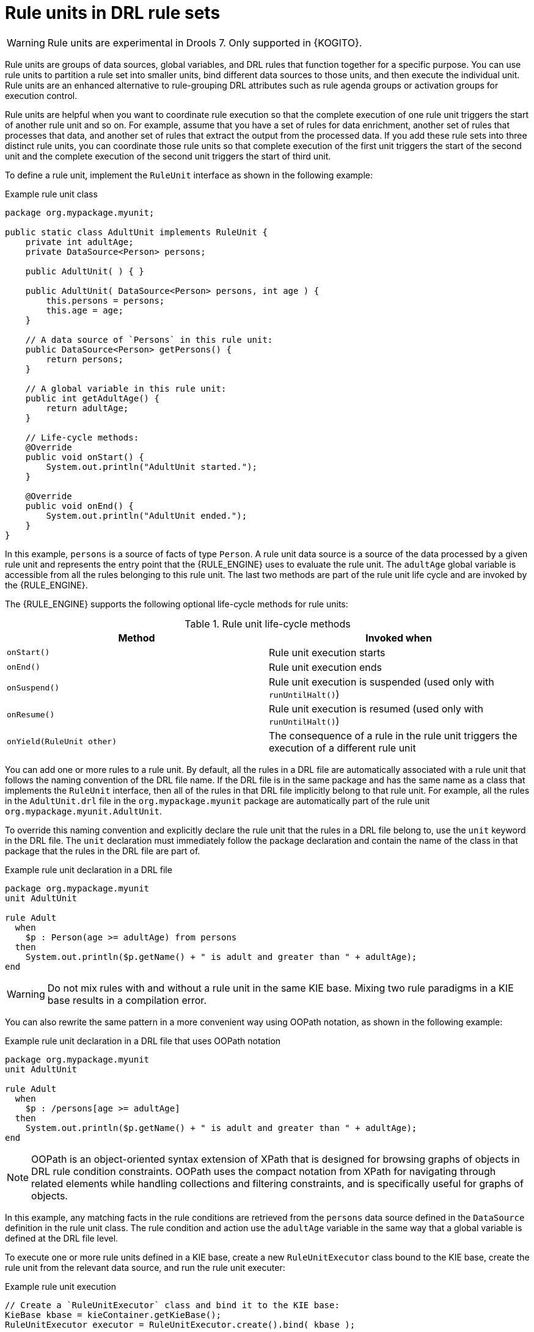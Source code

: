 [id='drl-rule-units-con_{context}']

= Rule units in DRL rule sets

WARNING: Rule units are experimental in Drools 7. Only supported in {KOGITO}.

Rule units are groups of data sources, global variables, and DRL rules that function together for a specific purpose. You can use rule units to partition a rule set into smaller units, bind different data sources to those units, and then execute the individual unit. Rule units are an enhanced alternative to rule-grouping DRL attributes such as rule agenda groups or activation groups for execution control.

Rule units are helpful when you want to coordinate rule execution so that the complete execution of one rule unit triggers the start of another rule unit and so on. For example, assume that you have a set of rules for data enrichment, another set of rules that processes that data, and another set of rules that extract the output from the processed data. If you add these rule sets into three distinct rule units, you can coordinate those rule units so that complete execution of the first unit triggers the start of the second unit and the complete execution of the second unit triggers the start of third unit.

To define a rule unit, implement the `RuleUnit` interface as shown in the following example:

.Example rule unit class
[source,java]
----
package org.mypackage.myunit;

public static class AdultUnit implements RuleUnit {
    private int adultAge;
    private DataSource<Person> persons;

    public AdultUnit( ) { }

    public AdultUnit( DataSource<Person> persons, int age ) {
        this.persons = persons;
        this.age = age;
    }

    // A data source of `Persons` in this rule unit:
    public DataSource<Person> getPersons() {
        return persons;
    }

    // A global variable in this rule unit:
    public int getAdultAge() {
        return adultAge;
    }

    // Life-cycle methods:
    @Override
    public void onStart() {
        System.out.println("AdultUnit started.");
    }

    @Override
    public void onEnd() {
        System.out.println("AdultUnit ended.");
    }
}
----

In this example, `persons` is a source of facts of type `Person`. A rule unit data source is a source of the data processed by a given rule unit and represents the entry point that the {RULE_ENGINE} uses to evaluate the rule unit. The `adultAge` global variable is accessible from all the rules belonging to this rule unit. The last two methods are part of the rule unit life cycle and are invoked by the {RULE_ENGINE}.

The {RULE_ENGINE} supports the following optional life-cycle methods for rule units:

[cols="2", options="header"]
.Rule unit life-cycle methods
|===
|Method
|Invoked when

|`onStart()`
|Rule unit execution starts

|`onEnd()`
|Rule unit execution ends

|`onSuspend()`
|Rule unit execution is suspended (used only with `runUntilHalt()`)

|`onResume()`
|Rule unit execution is resumed (used only with `runUntilHalt()`)

|`onYield(RuleUnit other)`
|The consequence of a rule in the rule unit triggers the execution of a different rule unit
|===

You can add one or more rules to a rule unit. By default, all the rules in a DRL file are automatically associated with a rule unit that follows the naming convention of the DRL file name. If the DRL file is in the same package and has the same name as a class that implements the `RuleUnit` interface, then all of the rules in that DRL file implicitly belong to that rule unit. For example, all the rules in the `AdultUnit.drl` file in the `org.mypackage.myunit` package are automatically part of the rule unit `org.mypackage.myunit.AdultUnit`.

To override this naming convention and explicitly declare the rule unit that the rules in a DRL file belong to, use the `unit` keyword in the DRL file. The `unit` declaration must immediately follow the package declaration and contain the name of the class in that package that the rules in the DRL file are part of.

.Example rule unit declaration in a DRL file
[source]
----
package org.mypackage.myunit
unit AdultUnit

rule Adult
  when
    $p : Person(age >= adultAge) from persons
  then
    System.out.println($p.getName() + " is adult and greater than " + adultAge);
end
----

WARNING: Do not mix rules with and without a rule unit in the same KIE base. Mixing two rule paradigms in a KIE base results in a compilation error.

You can also rewrite the same pattern in a more convenient way using OOPath notation, as shown in the following example:

.Example rule unit declaration in a DRL file that uses OOPath notation
[source]
----
package org.mypackage.myunit
unit AdultUnit

rule Adult
  when
    $p : /persons[age >= adultAge]
  then
    System.out.println($p.getName() + " is adult and greater than " + adultAge);
end
----

NOTE: OOPath is an object-oriented syntax extension of XPath that is designed for browsing graphs of objects in DRL rule condition constraints. OOPath uses the compact notation from XPath for navigating through related elements while handling collections and filtering constraints, and is specifically useful for graphs of objects.

In this example, any matching facts in the rule conditions are retrieved from the `persons` data source defined in the `DataSource` definition in the rule unit class. The rule condition and action use the `adultAge` variable in the same way that a global variable is defined at the DRL file level.

To execute one or more rule units defined in a KIE base, create a new `RuleUnitExecutor` class bound to the KIE base, create the rule unit from the relevant data source, and run the rule unit executer:

.Example rule unit execution
[source,java]
----
// Create a `RuleUnitExecutor` class and bind it to the KIE base:
KieBase kbase = kieContainer.getKieBase();
RuleUnitExecutor executor = RuleUnitExecutor.create().bind( kbase );

// Create the `AdultUnit` rule unit using the `persons` data source and run the executor:
RuleUnit adultUnit = new AdultUnit(persons, 18);
executor.run( adultUnit );
----

Rules are executed by the `RuleUnitExecutor` class. The `RuleUnitExecutor` class creates KIE sessions and adds the required `DataSource` objects to those sessions, and then executes the rules based on the `RuleUnit` that is passed as a parameter to the `run()` method.

The example execution code produces the following output when the relevant `Person` facts are inserted in the `persons` data source:

.Example rule unit execution output
[source]
----
org.mypackage.myunit.AdultUnit started.
Jane is adult and greater than 18
John is adult and greater than 18
org.mypackage.myunit.AdultUnit ended.
----

Instead of explicitly creating the rule unit instance, you can register the rule unit variables in the executor and pass to the executor the rule unit class that you want to run, and then the executor creates an instance of the rule unit. You can then set the `DataSource` definition and other variables as needed before running the rule unit.

.Alternate rule unit execution option with registered variables
[source,java]
----
executor.bindVariable( "persons", persons );
        .bindVariable( "adultAge", 18 );
executor.run( AdultUnit.class );
----

The name that you pass to the `RuleUnitExecutor.bindVariable()` method is used at run time to bind the variable to the field of the rule unit class with the same name. In the previous example, the `RuleUnitExecutor` inserts into the new rule unit the data source bound to the `"persons"` name and inserts the value `18` bound to the String `"adultAge"` into the fields with the corresponding names inside the `AdultUnit` class.

To override this default variable-binding behavior, use the `@UnitVar` annotation to explicitly define a logical binding name for each field of the rule unit class. For example, the field bindings in the following class are redefined with alternative names:

.Example code to modify variable binding names with `@UnitVar`
[source,java]
----
package org.mypackage.myunit;

public static class AdultUnit implements RuleUnit {
    @UnitVar("minAge")
    private int adultAge = 18;

    @UnitVar("data")
    private DataSource<Person> persons;
}
----

You can then bind the variables to the executor using those alternative names and run the rule unit:

.Example rule unit execution with modified variable names
[source,java]
----
executor.bindVariable( "data", persons );
        .bindVariable( "minAge", 18 );
executor.run( AdultUnit.class );
----

You can execute a rule unit in _passive mode_ by using the `run()` method (equivalent to invoking `fireAllRules()` on a KIE session)
or in _active mode_ using the `runUntilHalt()` method (equivalent to invoking `fireUntilHalt()` on a KIE session). By default, the {RULE_ENGINE} runs in _passive mode_ and evaluates rule units only when a user or an application explicitly calls `run()` (or `fireAllRules()` for standard rules). If a user or application calls `runUntilHalt()` for rule units (or `fireUntilHalt()` for standard rules), the {RULE_ENGINE} starts in _active mode_ and evaluates rule units continually until the user or application explicitly calls `halt()`.

If you use the `runUntilHalt()` method, invoke the method on a separate execution thread to avoid blocking the main thread:

.Example rule unit execution with `runUntilHalt()` on a separate thread
[source,java]
----
new Thread( () -> executor.runUntilHalt( adultUnit ) ).start();
----

== Data sources for rule units

A rule unit data source is a source of the data processed by a given rule unit and represents the entry point that the {RULE_ENGINE} uses to evaluate the rule unit. A rule unit can have zero or more data sources and each `DataSource` definition declared inside a rule unit can correspond to a different entry point into the rule unit executor. Multiple rule units can share a single data source, but each rule unit must use different entry points through which the same objects are inserted.

You can create a `DataSource` definition with a fixed set of data in a rule unit class, as shown in the following example:

.Example data source definition
[source,java]
----
DataSource<Person> persons = DataSource.create( new Person( "John", 42 ),
                                                new Person( "Jane", 44 ),
                                                new Person( "Sally", 4 ) );
----

Because a data source represents the entry point of the rule unit, you can insert, update, or delete facts in a rule unit:

.Example code to insert, modify, and delete a fact in a rule unit
[source,java]
----
// Insert a fact:
Person john = new Person( "John", 42 );
FactHandle johnFh = persons.insert( john );

// Modify the fact and optionally specify modified properties (for property reactivity):
john.setAge( 43 );
persons.update( johnFh, john, "age" );

// Delete the fact:
persons.delete( johnFh );
----

== Rule unit execution control

Rule units are helpful when you want to coordinate rule execution so that the execution of one rule unit triggers the start of another rule unit and so on.

To facilitate rule unit execution control, the {RULE_ENGINE} supports the following rule unit methods that you can use in DRL rule actions to coordinate the execution of rule units:

* `drools.run()`: Triggers the execution of a specified rule unit class. This method imperatively interrupts the execution of the rule unit and activates the other specified rule unit.
* `drools.guard()`: Prevents (guards) a specified rule unit class from being executed until the associated rule condition is met. This method declaratively schedules the execution of the other specified rule unit. When the {RULE_ENGINE} produces at least one match for the condition in the guarding rule, the guarded rule unit is considered active. A rule unit can contain multiple guarding rules.

As an example of the `drools.run()` method, consider the following DRL rules that each belong to a specified rule unit. The `NotAdult` rule uses the `drools.run( AdultUnit.class )` method to trigger the execution of the `AdultUnit` rule unit:

.Example DRL rules with controlled execution using `drools.run()`
[source]
----
package org.mypackage.myunit
unit AdultUnit

rule Adult
  when
    Person(age >= 18, $name : name) from persons
  then
    System.out.println($name + " is adult");
end
----

[source]
----
package org.mypackage.myunit
unit NotAdultUnit

rule NotAdult
  when
    $p : Person(age < 18, $name : name) from persons
  then
    System.out.println($name + " is NOT adult");
    modify($p) { setAge(18); }
    drools.run( AdultUnit.class );
end
----

The example also uses a `RuleUnitExecutor` class created from the KIE base that was built from these rules and a `DataSource` definition of `persons` bound to it:

.Example rule executor and data source definitions
[source,java]
----
RuleUnitExecutor executor = RuleUnitExecutor.create().bind( kbase );
DataSource<Person> persons = executor.newDataSource( "persons",
                                                     new Person( "John", 42 ),
                                                     new Person( "Jane", 44 ),
                                                     new Person( "Sally", 4 ) );
----

In this case, the example creates the `DataSource` definition directly from the `RuleUnitExecutor` class and binds it to the `"persons"` variable in a single statement.

The example execution code produces the following output when the relevant `Person` facts are inserted in the `persons` data source:

.Example rule unit execution output
[source]
----
Sally is NOT adult
John is adult
Jane is adult
Sally is adult
----

The `NotAdult` rule detects a match when evaluating the person `"Sally"`, who is under 18 years old. The rule then modifies
her age to `18` and uses the `drools.run( AdultUnit.class )` method to trigger the execution of the `AdultUnit` rule unit. The `AdultUnit` rule unit contains a rule that can now be executed for all of the 3 `persons` in the `DataSource` definition.

As an example of the `drools.guard()` method, consider the following `BoxOffice` class and `BoxOfficeUnit` rule unit class:

.Example `BoxOffice` class
[source,java]
----
public class BoxOffice {
    private boolean open;

    public BoxOffice( boolean open ) {
        this.open = open;
    }

    public boolean isOpen() {
        return open;
    }

    public void setOpen( boolean open ) {
        this.open = open;
    }
}
----

.Example `BoxOfficeUnit` rule unit class
[source,java]
----
public class BoxOfficeUnit implements RuleUnit {
    private DataSource<BoxOffice> boxOffices;

    public DataSource<BoxOffice> getBoxOffices() {
        return boxOffices;
    }
}
----

The example also uses the following `TicketIssuerUnit` rule unit class to keep selling box office tickets for the event as long as at least one box office is open. This rule unit uses `DataSource` definitions of `persons` and `tickets`:

.Example `TicketIssuerUnit` rule unit class
[source,java]
----
public class TicketIssuerUnit implements RuleUnit {
    private DataSource<Person> persons;
    private DataSource<AdultTicket> tickets;

    private List<String> results;

    public TicketIssuerUnit() { }

    public TicketIssuerUnit( DataSource<Person> persons, DataSource<AdultTicket> tickets ) {
        this.persons = persons;
        this.tickets = tickets;
    }

    public DataSource<Person> getPersons() {
        return persons;
    }

    public DataSource<AdultTicket> getTickets() {
        return tickets;
    }

    public List<String> getResults() {
        return results;
    }
}
----

The `BoxOfficeUnit` rule unit contains a `BoxOfficeIsOpen` DRL rule that uses the `drools.guard( TicketIssuerUnit.class )` method to guard the execution of the `TicketIssuerUnit` rule unit that distributes the event tickets, as shown in the following DRL rule examples:


.Example DRL rules with controlled execution using `drools.guard()`
[source]
----
package org.mypackage.myunit;
unit TicketIssuerUnit;

rule IssueAdultTicket when
    $p: /persons[ age >= 18 ]
then
    tickets.insert(new AdultTicket($p));
end
rule RegisterAdultTicket when
    $t: /tickets
then
    results.add( $t.getPerson().getName() );
end
----

[source]
----
package org.mypackage.myunit;
unit BoxOfficeUnit;

rule BoxOfficeIsOpen
  when
    $box: /boxOffices[ open ]
  then
    drools.guard( TicketIssuerUnit.class );
end
----

In this example, so long as at least one box office is `open`, the guarded `TicketIssuerUnit` rule unit is active and distributes event tickets. When no more box offices are in `open` state, the guarded `TicketIssuerUnit` rule unit is prevented from being executed.

The following example class illustrates a more complete box office scenario:

.Example class for the box office scenario
[source,java]
----
DataSource<Person> persons = executor.newDataSource( "persons" );
DataSource<BoxOffice> boxOffices = executor.newDataSource( "boxOffices" );
DataSource<AdultTicket> tickets = executor.newDataSource( "tickets" );

List<String> list = new ArrayList<>();
executor.bindVariable( "results", list );

// Two box offices are open:
BoxOffice office1 = new BoxOffice(true);
FactHandle officeFH1 = boxOffices.insert( office1 );
BoxOffice office2 = new BoxOffice(true);
FactHandle officeFH2 = boxOffices.insert( office2 );

persons.insert(new Person("John", 40));

// Execute `BoxOfficeIsOpen` rule, run `TicketIssuerUnit` rule unit, and execute `RegisterAdultTicket` rule:
executor.run(BoxOfficeUnit.class);

assertEquals( 1, list.size() );
assertEquals( "John", list.get(0) );
list.clear();

persons.insert(new Person("Matteo", 30));

// Execute `RegisterAdultTicket` rule:
executor.run(BoxOfficeUnit.class);

assertEquals( 1, list.size() );
assertEquals( "Matteo", list.get(0) );
list.clear();

// One box office is closed, the other is open:
office1.setOpen(false);
boxOffices.update(officeFH1, office1);
persons.insert(new Person("Mark", 35));
executor.run(BoxOfficeUnit.class);

assertEquals( 1, list.size() );
assertEquals( "Mark", list.get(0) );
list.clear();

// All box offices are closed:
office2.setOpen(false);
boxOffices.update(officeFH2, office2); // Guarding rule is no longer true.
persons.insert(new Person("Edson", 35));
executor.run(BoxOfficeUnit.class); // No execution

assertEquals( 0, list.size() );
----

== Rule unit identity conflicts

In rule unit execution scenarios with guarded rule units, a rule can guard multiple rule units and at the same time a rule unit can be guarded and then activated by multiple rules. For these two-way guarding scenarios, rule units must have a clearly defined identity to avoid identity conflicts.

By default, the identity of a rule unit is the rule unit class name and is treated as a singleton class by the `RuleUnitExecutor`. This identification behavior is encoded in the `getUnitIdentity()` default method of the `RuleUnit` interface:

.Default identity method in the `RuleUnit` interface
[source,java]
----
default Identity getUnitIdentity() {
    return new Identity( getClass() );
}
----

In some cases, you may need to override this default identification behavior to avoid conflicting identities between rule units.

For example, the following `RuleUnit` class contains a `DataSource` definition that accepts any kind of object:

.Example `Unit0` rule unit class
[source,java]
----
public class Unit0 implements RuleUnit {
    private DataSource<Object> input;

    public DataSource<Object> getInput() {
        return input;
    }
}
----

This rule unit contains the following DRL rule that guards another rule unit based on two conditions (in OOPath notation):

.Example `GuardAgeCheck` DRL rule in the rule unit
[source]
----
package org.mypackage.myunit
unit Unit0

rule GuardAgeCheck
  when
    $i: /input#Integer
    $s: /input#String
  then
    drools.guard( new AgeCheckUnit($i) );
    drools.guard( new AgeCheckUnit($s.length()) );
end
----

The guarded `AgeCheckUnit` rule unit verifies the age of a set of `persons`. The `AgeCheckUnit` contains a `DataSource` definition of the `persons` to check, a `minAge` variable that it verifies against, and a `List` for gathering the results:

.Example `AgeCheckUnit` rule unit
[source,java]
----
public class AgeCheckUnit implements RuleUnit {
    private final int minAge;
    private DataSource<Person> persons;
    private List<String> results;

    public AgeCheckUnit( int minAge ) {
        this.minAge = minAge;
    }

    public DataSource<Person> getPersons() {
        return persons;
    }

    public int getMinAge() {
        return minAge;
    }

    public List<String> getResults() {
        return results;
    }
}
----

The `AgeCheckUnit` rule unit contains the following DRL rule that performs the verification of the `persons` in the data source:

.Example `CheckAge` DRL rule in the rule unit
[source]
----
package org.mypackage.myunit
unit AgeCheckUnit

rule CheckAge
  when
    $p : /persons{ age > minAge }
  then
    results.add($p.getName() + ">" + minAge);
end
----

This example creates a `RuleUnitExecutor` class, binds the class to the KIE base that contains these two rule units, and creates
the two `DataSource` definitions for the same rule units:

.Example executor and data source definitions
[source,java]
----
RuleUnitExecutor executor = RuleUnitExecutor.create().bind( kbase );

DataSource<Object> input = executor.newDataSource( "input" );
DataSource<Person> persons = executor.newDataSource( "persons",
                                                     new Person( "John", 42 ),
                                                     new Person( "Sally", 4 ) );

List<String> results = new ArrayList<>();
executor.bindVariable( "results", results );
----

You can now insert some objects into the input data source and execute the `Unit0` rule unit:

.Example rule unit execution with inserted objects
[source,java]
----
ds.insert("test");
ds.insert(3);
ds.insert(4);
executor.run(Unit0.class);
----

.Example results list from the execution
[source,java]
----
[Sally>3, John>3]
----

In this example, the rule unit named `AgeCheckUnit` is considered a singleton class and then executed only once, with the `minAge`
variable set to `3`. Both the String `"test"` and the Integer `4` inserted into the input data source can also trigger a second execution with the `minAge` variable set to `4`. However, the second execution does not occur because another rule unit with the same identity has already been evaluated.

To resolve this rule unit identity conflict, override the `getUnitIdentity()` method in the `AgeCheckUnit` class to include also the `minAge` variable in the rule unit identity:

.Modified `AgeCheckUnit` rule unit to override the `getUnitIdentity()` method
[source,java]
----
public class AgeCheckUnit implements RuleUnit {

    ...

    @Override
    public Identity getUnitIdentity() {
        return new Identity(getClass(), minAge);
    }
}
----

With this override in place, the previous example rule unit execution produces the following output:

.Example results list from executing the modified rule unit
[source,java]
----
[John>4, Sally>3, John>3]
----

The rule units with `minAge` set to `3` and `4` are now considered two different rule units and both are executed.
